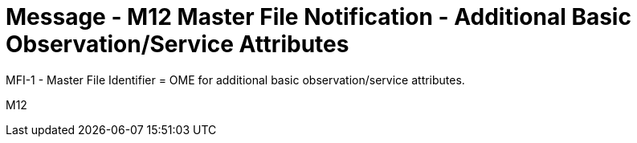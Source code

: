 = Message - M12 Master File Notification - Additional Basic Observation/Service Attributes
:v291_section: "8.8.7"
:v2_section_name: "MFN/MFK - Master File Notification - Additional Basic Observation/Service Attributes (Event M12)"
:generated: "Thu, 01 Aug 2024 15:25:17 -0600"

MFI-1 - Master File Identifier = OME for additional basic observation/service attributes.

[tabset]
M12
